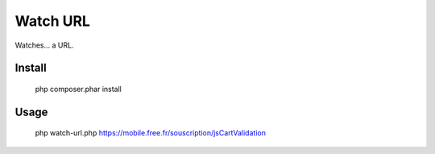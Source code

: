 Watch URL
=========

Watches... a URL.

Install
:::::::

    php composer.phar install

Usage
:::::

    php watch-url.php https://mobile.free.fr/souscription/jsCartValidation


